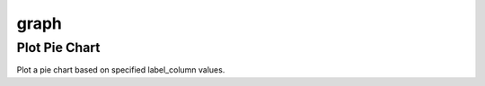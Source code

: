 graph
========================

Plot Pie Chart
------------------------

Plot a pie chart based on specified label_column values.

.. function:: plot_pie_chart(df, label_column, diff_data=[0, 1], diff_labels=['Good', 'Bad'], autopct='%1.1f%%', startangle=90)

   Plot a pie chart to visualize the distribution of categorical values in the specified column.

   :param df: pandas.DataFrame
       The input DataFrame.
   :type df: :class:`pandas.DataFrame`

   :param label_column: str
       The name of the column containing categorical values for which the pie chart is created.
   :type label_column: str

   :param diff_data: list, optional (default=[0, 1])
       The unique values from the `label_column` for which the pie chart is generated.
   :type diff_data: list

   :param diff_labels: list, optional (default=['Good', 'Bad'])
       Labels corresponding to the unique values in diff_data.
   :type diff_labels: list

   :param autopct: str, optional (default='%1.1f%%')
       Format for displaying the percentage contribution of each category.
   :type autopct: str

   :param startangle: float, optional (default=90)
       The angle by which the start of the pie chart is rotated.
   :type startangle: float

   :return: matplotlib.figure.Figure
       The created matplotlib figure.

   :return: pandas.Series
       A Series containing counts of occurrences for each unique value in label_column.

   Example:
   >>> from df_csv_excel.plot_data import plot_pie_chart
   >>> 
   >>> fig, options = plot_pie_chart(df, 'label')

